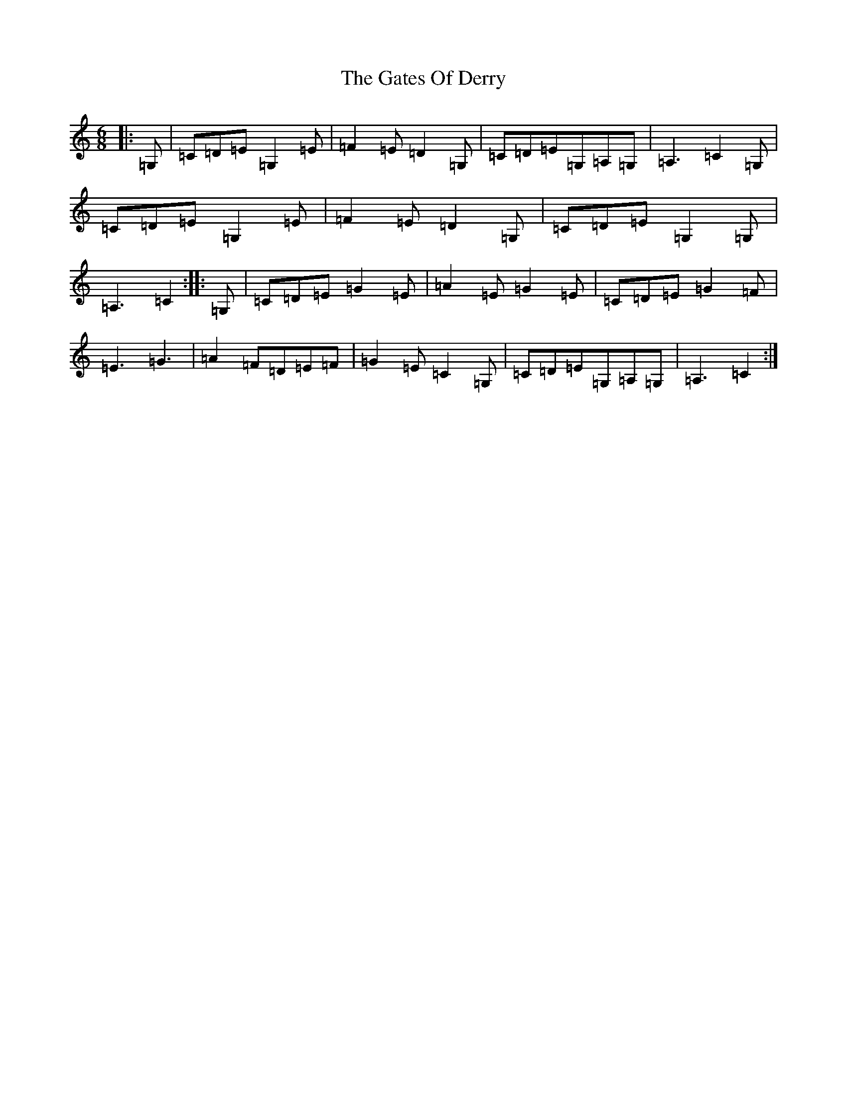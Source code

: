 X: 7781
T: Gates Of Derry, The
S: https://thesession.org/tunes/8247#setting8247
R: jig
M:6/8
L:1/8
K: C Major
|:=G,|=C=D=E=G,2=E|=F2=E=D2=G,|=C=D=E=G,=A,=G,|=A,3=C2=G,|=C=D=E=G,2=E|=F2=E=D2=G,|=C=D=E=G,2=G,|=A,3=C2:||:=G,|=C=D=E=G2=E|=A2=E=G2=E|=C=D=E=G2=F|=E3=G3|=A2=F=D=E=F|=G2=E=C2=G,|=C=D=E=G,=A,=G,|=A,3=C2:|